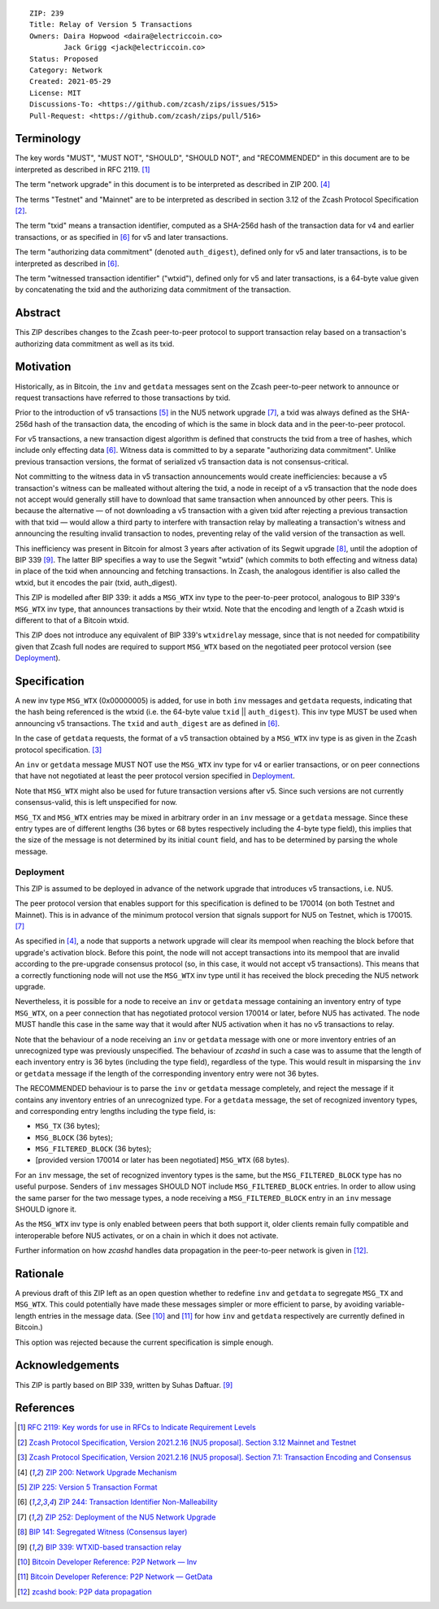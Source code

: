 ::

  ZIP: 239
  Title: Relay of Version 5 Transactions
  Owners: Daira Hopwood <daira@electriccoin.co>
          Jack Grigg <jack@electriccoin.co>
  Status: Proposed
  Category: Network
  Created: 2021-05-29
  License: MIT
  Discussions-To: <https://github.com/zcash/zips/issues/515>
  Pull-Request: <https://github.com/zcash/zips/pull/516>


Terminology
===========

The key words "MUST", "MUST NOT", "SHOULD", "SHOULD NOT", and "RECOMMENDED" in this
document are to be interpreted as described in RFC 2119. [#RFC2119]_

The term "network upgrade" in this document is to be interpreted as described in
ZIP 200. [#zip-0200]_

The terms "Testnet" and "Mainnet" are to be interpreted as described in
section 3.12 of the Zcash Protocol Specification [#protocol-networks]_.

The term "txid" means a transaction identifier, computed as a SHA-256d hash of
the transaction data for v4 and earlier transactions, or as specified in [#zip-0244]_
for v5 and later transactions.

The term "authorizing data commitment" (denoted ``auth_digest``), defined only for v5
and later transactions, is to be interpreted as described in [#zip-0244]_.

The term "witnessed transaction identifier" ("wtxid"), defined only for v5 and later
transactions, is a 64-byte value given by concatenating the txid and the authorizing
data commitment of the transaction.


Abstract
========

This ZIP describes changes to the Zcash peer-to-peer protocol to support transaction
relay based on a transaction's authorizing data commitment as well as its txid.


Motivation
==========

Historically, as in Bitcoin, the ``inv`` and ``getdata`` messages sent on the Zcash
peer-to-peer network to announce or request transactions have referred to those
transactions by txid.

Prior to the introduction of v5 transactions [#zip-0225]_ in the NU5 network upgrade
[#zip-0252]_, a txid was always defined as the SHA-256d hash of the transaction data,
the encoding of which is the same in block data and in the peer-to-peer protocol.

For v5 transactions, a new transaction digest algorithm is defined that constructs
the txid from a tree of hashes, which include only effecting data [#zip-0244]_.
Witness data is committed to by a separate "authorizing data commitment". Unlike
previous transaction versions, the format of serialized v5 transaction data is not
consensus-critical.

Not committing to the witness data in v5 transaction announcements would create
inefficiencies: because a v5 transaction's witness can be malleated without altering
the txid, a node in receipt of a v5 transaction that the node does not accept would
generally still have to download that same transaction when announced by other peers.
This is because the alternative — of not downloading a v5 transaction with a given
txid after rejecting a previous transaction with that txid — would allow a third
party to interfere with transaction relay by malleating a transaction's witness and
announcing the resulting invalid transaction to nodes, preventing relay of the valid
version of the transaction as well.

This inefficiency was present in Bitcoin for almost 3 years after activation of its
Segwit upgrade [#bip-0141]_, until the adoption of BIP 339 [#bip-0339]_. The latter
BIP specifies a way to use the Segwit "wtxid" (which commits to both effecting and
witness data) in place of the txid when announcing and fetching transactions.
In Zcash, the analogous identifier is also called the wtxid, but it encodes the pair
(txid, auth_digest).

This ZIP is modelled after BIP 339: it adds a ``MSG_WTX`` inv type to the peer-to-peer
protocol, analogous to BIP 339's ``MSG_WTX`` inv type, that announces transactions by
their wtxid. Note that the encoding and length of a Zcash wtxid is different to that
of a Bitcoin wtxid.

This ZIP does not introduce any equivalent of BIP 339's ``wtxidrelay`` message,
since that is not needed for compatibility given that Zcash full nodes are required to
support ``MSG_WTX`` based on the negotiated peer protocol version (see `Deployment`_).


Specification
=============

A new inv type ``MSG_WTX`` (0x00000005) is added, for use in both ``inv`` messages
and ``getdata`` requests, indicating that the hash being referenced is the wtxid
(i.e. the 64-byte value ``txid`` || ``auth_digest``). This inv type MUST be used
when announcing v5 transactions. The ``txid`` and ``auth_digest`` are as defined in
[#zip-0244]_.

In the case of ``getdata`` requests, the format of a v5 transaction obtained by a
``MSG_WTX`` inv type is as given in the Zcash protocol specification.
[#protocol-txnencoding]_

An ``inv`` or ``getdata`` message MUST NOT use the ``MSG_WTX`` inv type for v4
or earlier transactions, or on peer connections that have not negotiated at least
the peer protocol version specified in `Deployment`_.

Note that ``MSG_WTX`` might also be used for future transaction versions after v5.
Since such versions are not currently consensus-valid, this is left unspecified
for now.

``MSG_TX`` and ``MSG_WTX`` entries may be mixed in arbitrary order in an ``inv``
message or a ``getdata`` message. Since these entry types are of different lengths
(36 bytes or 68 bytes respectively including the 4-byte type field), this implies
that the size of the message is not determined by its initial ``count`` field, and
has to be determined by parsing the whole message.

Deployment
----------

This ZIP is assumed to be deployed in advance of the network upgrade that introduces
v5 transactions, i.e. NU5.

The peer protocol version that enables support for this specification is defined to
be 170014 (on both Testnet and Mainnet). This is in advance of the minimum protocol
version that signals support for NU5 on Testnet, which is 170015. [#zip-0252]_

As specified in [#zip-0200]_, a node that supports a network upgrade will clear its
mempool when reaching the block before that upgrade's activation block. Before this
point, the node will not accept transactions into its mempool that are invalid
according to the pre-upgrade consensus protocol (so, in this case, it would not
accept v5 transactions). This means that a correctly functioning node will not
use the ``MSG_WTX`` inv type until it has received the block preceding the NU5
network upgrade.

Nevertheless, it is possible for a node to receive an ``inv`` or ``getdata`` message
containing an inventory entry of type ``MSG_WTX``, on a peer connection that has
negotiated protocol version 170014 or later, before NU5 has activated. The node MUST
handle this case in the same way that it would after NU5 activation when it has no
v5 transactions to relay.

Note that the behaviour of a node receiving an ``inv`` or ``getdata`` message with
one or more inventory entries of an unrecognized type was previously unspecified.
The behaviour of `zcashd` in such a case was to assume that the length of each
inventory entry is 36 bytes (including the type field), regardless of the type.
This would result in misparsing the ``inv`` or ``getdata`` message if the length of
the corresponding inventory entry were not 36 bytes.

The RECOMMENDED behaviour is to parse the ``inv`` or ``getdata`` message completely,
and reject the message if it contains any inventory entries of an unrecognized type.
For a ``getdata`` message, the set of recognized inventory types, and corresponding
entry lengths including the type field, is:

- ``MSG_TX`` (36 bytes);
- ``MSG_BLOCK`` (36 bytes);
- ``MSG_FILTERED_BLOCK`` (36 bytes);
- [provided version 170014 or later has been negotiated] ``MSG_WTX`` (68 bytes).

For an ``inv`` message, the set of recognized inventory types is the same, but the
``MSG_FILTERED_BLOCK`` type has no useful purpose. Senders of ``inv`` messages
SHOULD NOT include ``MSG_FILTERED_BLOCK`` entries. In order to allow using the same
parser for the two message types, a node receiving a ``MSG_FILTERED_BLOCK`` entry
in an ``inv`` message SHOULD ignore it.

As the ``MSG_WTX`` inv type is only enabled between peers that both support it,
older clients remain fully compatible and interoperable before NU5 activates, or on
a chain in which it does not activate.

Further information on how `zcashd` handles data propagation in the peer-to-peer
network is given in [#zcashd-propagation]_.


Rationale
=========

A previous draft of this ZIP left as an open question whether to redefine ``inv`` and
``getdata`` to segregate ``MSG_TX`` and ``MSG_WTX``. This could potentially have made
these messages simpler or more efficient to parse, by avoiding variable-length entries
in the message data. (See [#p2p-inv]_ and [#p2p-getdata]_ for how ``inv`` and ``getdata``
respectively are currently defined in Bitcoin.)

This option was rejected because the current specification is simple enough.


Acknowledgements
================

This ZIP is partly based on BIP 339, written by Suhas Daftuar. [#bip-0339]_


References
==========

.. [#RFC2119] `RFC 2119: Key words for use in RFCs to Indicate Requirement Levels <https://www.rfc-editor.org/rfc/rfc2119.html>`_
.. [#protocol-networks] `Zcash Protocol Specification, Version 2021.2.16 [NU5 proposal]. Section 3.12 Mainnet and Testnet <protocol/protocol.pdf#networks>`_
.. [#protocol-txnencoding] `Zcash Protocol Specification, Version 2021.2.16 [NU5 proposal]. Section 7.1: Transaction Encoding and Consensus <protocol/protocol.pdf#txnencoding>`_
.. [#zip-0200] `ZIP 200: Network Upgrade Mechanism <zip-0200.rst>`_
.. [#zip-0225] `ZIP 225: Version 5 Transaction Format <zip-0225.rst>`_
.. [#zip-0244] `ZIP 244: Transaction Identifier Non-Malleability <zip-0244.rst>`_
.. [#zip-0252] `ZIP 252: Deployment of the NU5 Network Upgrade <zip-0252.rst>`_
.. [#bip-0141] `BIP 141: Segregated Witness (Consensus layer) <https://github.com/bitcoin/bips/blob/master/bip-0141.mediawiki>`_
.. [#bip-0339] `BIP 339: WTXID-based transaction relay <https://github.com/bitcoin/bips/blob/master/bip-0339.mediawiki>`_
.. [#p2p-inv] `Bitcoin Developer Reference: P2P Network — Inv <https://developer.bitcoin.org/reference/p2p_networking.html#inv>`_
.. [#p2p-getdata] `Bitcoin Developer Reference: P2P Network — GetData <https://developer.bitcoin.org/reference/p2p_networking.html#getdata>`_
.. [#zcashd-propagation] `zcashd book: P2P data propagation <https://zcash.github.io/zcash/design/p2p-data-propagation.html>`_
